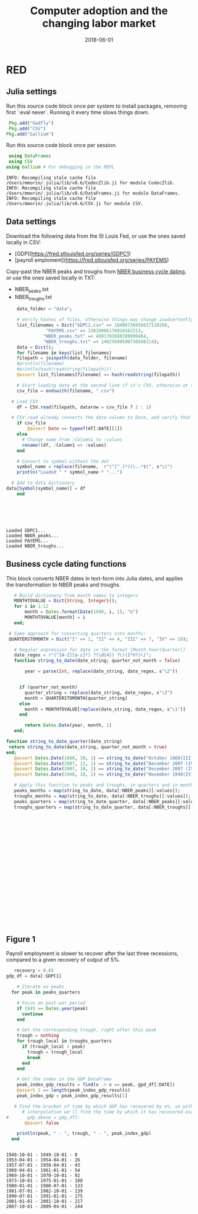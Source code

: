 #+Title: Computer adoption and the changing labor market
#+Date: 2018-06-01

* RED
#+PROPERTY: header-args:julia :results output

:PROPERTIES:
:header-args: :tangle RED.jl
:END:

** Julia settings

 Run this source code block once per system to install packages, removing first `:eval never`. Running it every time slows things down.
 #+BEGIN_SRC julia :results output
 Pkg.add("Gadfly")
 Pkg.add("CSV")
Pkg.add("Gallium")
 #+END_SRC

 #+RESULTS:

 Run this source code block once per session.
 #+BEGIN_SRC julia :results output :session :tangle yes
 using DataFrames
 using CSV
using Gallium # For debugging in the REPL
 #+END_SRC

 #+RESULTS:
 : INFO: Recompiling stale cache file /Users/mmorin/.julia/lib/v0.6/CodecZlib.ji for module CodecZlib.
 : INFO: Recompiling stale cache file /Users/mmorin/.julia/lib/v0.6/DataFrames.ji for module DataFrames.
 : INFO: Recompiling stale cache file /Users/mmorin/.julia/lib/v0.6/CSV.ji for module CSV.

** Data settings

 Download the following data from the St Louis Fed, or use the ones saved locally in CSV:
 - [GDP](https://fred.stlouisfed.org/series/GDPC1)
 - [payroll emploment](https://fred.stlouisfed.org/series/PAYEMS)

 Copy-past the NBER peaks and troughs from [[http://www.nber.org/cycles.html][NBER business cycle dating]], or use the ones saved locally in TXT:
 - NBER_peaks.txt
 - NBER_troughs.txt

 #+begin_src julia :results output :session :tangle yes
       data_folder = "data";

       # Verify hashes of files, otherwise things may change inadvertently
       list_filenames = Dict("GDPC1.csv" => 18406736056617138266,
			      "PAYEMS.csv" => 13819066176910162213,
			     "NBER_peaks.txt" => 4901701600789099464,
			     "NBER_troughs.txt" => 14025698590750588114);
       data = Dict();
       for filename in keys(list_filenames)
	   filepath = joinpath(data_folder, filename)
	   #println(filename)
	   #println(hash(readstring(filepath)))
	   @assert list_filenames[filename] == hash(readstring(filepath))

	   # Start loading data at the second line if it's CSV, otherwise at the first line
	   csv_file = endswith(filename, ".csv")

     # Load CSV
	   df = CSV.read(filepath, datarow = csv_file ? 2 : 1)

	 # CSV.read already converts the date column to Date, and verify that here
	   if csv_file
	       @assert Date == typeof(df[:DATE][1])
	   else
	     # Change name from :Column1 to :values
	     rename!(df, :Column1 => :values)
	   end

	   # Convert to symbol without the dot
	   symbol_name = replace(filename,  r"(^[^.]*)(\..*$)", s"\1")
	   println("Loaded " * symbol_name * "...")

	 # Add to data dictionary
   data[Symbol(symbol_name)] = df
       end
 #+end_src

 #+RESULTS:
 : 
 : 
 : 
 : 
 : 
 : Loaded GDPC1...
 : Loaded NBER_peaks...
 : Loaded PAYEMS...
 : Loaded NBER_troughs...

** Business cycle dating functions

 This block converts NBER dates in text-form into Julia dates, and applies the transformation to NBER peaks and troughs.

 #+BEGIN_SRC julia :session :results output :tangle yes
	  # Build dictionary from month names to integers
	  MONTHTOVALUE = Dict{String, Integer}();
	  for i in 1:12
	      month = Dates.format(Date(1990, i, 1), "U")
	      MONTHTOVALUE[month] = i
	  end;

	# Same approach for converting quarters into months:
	QUARTERSTOMONTH = Dict("I" => 1, "II" => 4, "III" => 7, "IV" => 10);

	  # Regular expression for date in the format [Month Year(Quarter)]
	  date_regex = r"(^[A-Z][a-z]*) ?(\d{4}) ?\((I*V?)\)";
	  function string_to_date(date_string; quarter_not_month = false)

	      year = parse(Int, replace(date_string, date_regex, s"\2"))


	    if (quarter_not_month)
	      quarter_string = replace(date_string, date_regex, s"\3")
	      month = QUARTERSTOMONTH[quarter_string]
	    else
	      month = MONTHTOVALUE[replace(date_string, date_regex, s"\1")]      
	    end

	      return Dates.Date(year, month, 1)
	  end;

   function string_to_date_quarter(date_string)
    return string_to_date(date_string, quarter_not_month = true)
   end;
	  @assert Dates.Date(1860, 10, 1) == string_to_date("October 1860(III)")
      @assert Dates.Date(2007, 12, 1) == string_to_date("December 2007 (IV)")
      @assert Dates.Date(2007, 10, 1) == string_to_date("December 2007 (IV)", quarter_not_month = true)
      @assert Dates.Date(1948, 10, 1) == string_to_date("November 1948(IV)", quarter_not_month = true)

      # Apply this function to peaks and troughs, in quarters and in months
      peaks_months = map(string_to_date, data[:NBER_peaks][:values]);
      troughs_months = map(string_to_date, data[:NBER_troughs][:values]);
      peaks_quarters = map(string_to_date_quarter, data[:NBER_peaks][:values]);
      troughs_quarters = map(string_to_date_quarter, data[:NBER_troughs][:values]);
 #+END_SRC

 #+RESULTS:
 #+begin_example





















 #+end_example



** Figure 1
 Payroll employment is slower to recover after the last three recessions, compared to a given recovery of output of 5%.

 #+BEGIN_SRC julia :session :results output :tangle yes
      recovery = 0.05
   gdp_df = data[:GDPC1]

	   # Iterate on peaks
	 for peak in peaks_quarters

	   # Focus on post-war period
	   if 1945 >= Dates.year(peak)
	     continue
	   end

	   # Get the corresponding trough, right after this peak
	   trough = nothing
	   for trough_local in troughs_quarters
	     if (trough_local > peak)
	       trough = trough_local
	       break
	     end
	   end

	   # Get the index in the GDP DataFrame
	   peak_index_gdp_results = find(x -> x == peak, gpd_df[:DATE])
	   @assert 1 == length(peak_index_gdp_results)
	   peak_index_gdp = peak_index_gdp_results[1]

	  # Find the bracket of time by which GDP has recovered by x%, so with
	     # interpolation we'll find the time by which it has recovered exactly by 5%
   #       gdp_above = gdp_df[:
          @assert false

	   println(peak, " - ", trough, " - ", peak_index_gdp)
	 end
 #+END_SRC

 #+RESULTS:
 #+begin_example

 1948-10-01 - 1949-10-01 - 8
 1953-04-01 - 1954-04-01 - 26
 1957-07-01 - 1958-04-01 - 43
 1960-04-01 - 1961-01-01 - 54
 1969-10-01 - 1970-10-01 - 92
 1973-10-01 - 1975-01-01 - 108
 1980-01-01 - 1980-07-01 - 133
 1981-07-01 - 1982-10-01 - 139
 1990-07-01 - 1991-01-01 - 175
 2001-01-01 - 2001-10-01 - 217
 2007-10-01 - 2009-04-01 - 244
 #+end_example

 #+RESULTS:

 [[file:~/130501_recoveries_payroll.jpg]]
 #+RESULTS:
